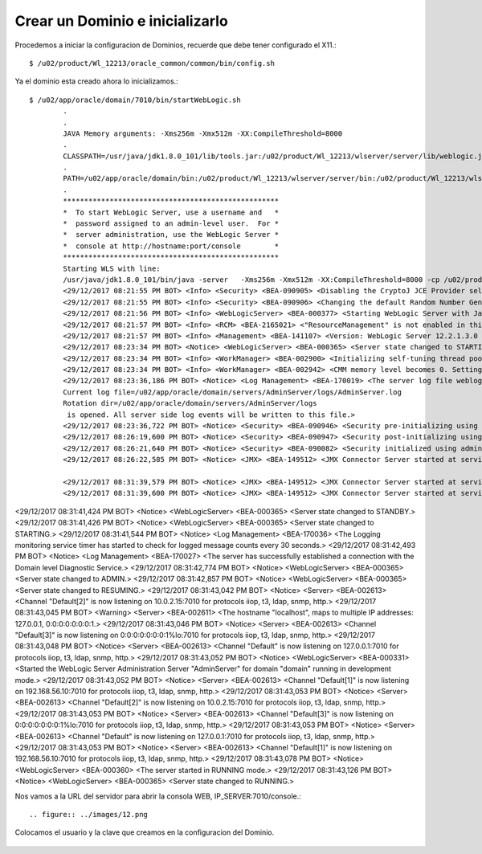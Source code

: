 Crear un Dominio e inicializarlo
================================

Procedemos a iniciar la configuracion de Dominios, recuerde que debe tener configurado el X11.::

	$ /u02/product/Wl_12213/oracle_common/common/bin/config.sh


.. figure:: ../images/01.png

.. figure:: ../images/02.png

.. figure:: ../images/03.png

.. figure:: ../images/04.png

.. figure:: ../images/05.png

.. figure:: ../images/06.png

.. figure:: ../images/07.png

.. figure:: ../images/08.png

.. figure:: ../images/09.png

.. figure:: ../images/10.png

.. figure:: ../images/11.png


Ya el dominio esta creado ahora lo inicializamos.::

	$ /u02/app/oracle/domain/7010/bin/startWebLogic.sh
		.
		.
		JAVA Memory arguments: -Xms256m -Xmx512m -XX:CompileThreshold=8000
		.
		CLASSPATH=/usr/java/jdk1.8.0_101/lib/tools.jar:/u02/product/Wl_12213/wlserver/server/lib/weblogic.jar:/u02/product/Wl_12213/wlserver/../oracle_common/modules/thirdparty/ant-contrib-1.0b3.jar:/u02/product/Wl_12213/wlserver/modules/features/oracle.wls.common.nodemanager.jar::/u02/product/Wl_12213/wlserver/common/derby/lib/derbynet.jar:/u02/product/Wl_12213/wlserver/common/derby/lib/derbyclient.jar:/u02/product/Wl_12213/wlserver/common/derby/lib/derby.jar
		.
		PATH=/u02/app/oracle/domain/bin:/u02/product/Wl_12213/wlserver/server/bin:/u02/product/Wl_12213/wlserver/../oracle_common/modules/thirdparty/org.apache.ant/1.9.8.0.0/apache-ant-1.9.8/bin:/usr/java/jdk1.8.0_101/jre/bin:/usr/java/jdk1.8.0_101/bin:/usr/lib64/qt-3.3/bin:/usr/local/bin:/bin:/usr/bin:/usr/local/sbin:/usr/sbin:/sbin:/home/oracle/bin
		.
		***************************************************
		*  To start WebLogic Server, use a username and   *
		*  password assigned to an admin-level user.  For *
		*  server administration, use the WebLogic Server *
		*  console at http://hostname:port/console        *
		***************************************************
		Starting WLS with line:
		/usr/java/jdk1.8.0_101/bin/java -server   -Xms256m -Xmx512m -XX:CompileThreshold=8000 -cp /u02/product/Wl_12213/wlserver/server/lib/weblogic-launcher.jar -Dlaunch.use.env.classpath=true -Dweblogic.Name=AdminServer -Djava.security.policy=/u02/product/Wl_12213/wlserver/server/lib/weblogic.policy  -Djava.system.class.loader=com.oracle.classloader.weblogic.LaunchClassLoader  -javaagent:/u02/product/Wl_12213/wlserver/server/lib/debugpatch-agent.jar -da -Dwls.home=/u02/product/Wl_12213/wlserver/server -Dweblogic.home=/u02/product/Wl_12213/wlserver/server      weblogic.Server
		<29/12/2017 08:21:55 PM BOT> <Info> <Security> <BEA-090905> <Disabling the CryptoJ JCE Provider self-integrity check for better startup performance. To enable this check, specify -Dweblogic.security.allowCryptoJDefaultJCEVerification=true.> 
		<29/12/2017 08:21:55 PM BOT> <Info> <Security> <BEA-090906> <Changing the default Random Number Generator in RSA CryptoJ from ECDRBG128 to HMACDRBG. To disable this change, specify -Dweblogic.security.allowCryptoJDefaultPRNG=true.> 
		<29/12/2017 08:21:56 PM BOT> <Info> <WebLogicServer> <BEA-000377> <Starting WebLogic Server with Java HotSpot(TM) 64-Bit Server VM Version 25.101-b13 from Oracle Corporation.> 
		<29/12/2017 08:21:57 PM BOT> <Info> <RCM> <BEA-2165021> <"ResourceManagement" is not enabled in this JVM. Enable "ResourceManagement" to use the WebLogic Server "Resource Consumption Management" feature. To enable "ResourceManagement", you must specify the following JVM options in the WebLogic Server instance in which the JVM runs: -XX:+UnlockCommercialFeatures -XX:+ResourceManagement.> 
		<29/12/2017 08:21:57 PM BOT> <Info> <Management> <BEA-141107> <Version: WebLogic Server 12.2.1.3.0 Thu Aug 17 13:39:49 PDT 2017 1882952> 
		<29/12/2017 08:23:34 PM BOT> <Notice> <WebLogicServer> <BEA-000365> <Server state changed to STARTING.> 
		<29/12/2017 08:23:34 PM BOT> <Info> <WorkManager> <BEA-002900> <Initializing self-tuning thread pool.> 
		<29/12/2017 08:23:34 PM BOT> <Info> <WorkManager> <BEA-002942> <CMM memory level becomes 0. Setting standby thread pool size to 256.> 
		<29/12/2017 08:23:36,186 PM BOT> <Notice> <Log Management> <BEA-170019> <The server log file weblogic.logging.FileStreamHandler instance=569778251
		Current log file=/u02/app/oracle/domain/servers/AdminServer/logs/AdminServer.log
		Rotation dir=/u02/app/oracle/domain/servers/AdminServer/logs
		 is opened. All server side log events will be written to this file.> 
		<29/12/2017 08:23:36,722 PM BOT> <Notice> <Security> <BEA-090946> <Security pre-initializing using security realm: myrealm> 
		<29/12/2017 08:26:19,600 PM BOT> <Notice> <Security> <BEA-090947> <Security post-initializing using security realm: myrealm> 
		<29/12/2017 08:26:21,640 PM BOT> <Notice> <Security> <BEA-090082> <Security initialized using administrative security realm: myrealm> 
		<29/12/2017 08:26:22,585 PM BOT> <Notice> <JMX> <BEA-149512> <JMX Connector Server started at service:jmx:iiop://127.0.0.1:7010/jndi/weblogic.management.mbeanservers.runtime.> 

		<29/12/2017 08:31:39,579 PM BOT> <Notice> <JMX> <BEA-149512> <JMX Connector Server started at service:jmx:iiop://127.0.0.1:7010/jndi/weblogic.management.mbeanservers.edit.> 
		<29/12/2017 08:31:39,600 PM BOT> <Notice> <JMX> <BEA-149512> <JMX Connector Server started at service:jmx:iiop://127.0.0.1:7010/jndi/weblogic.management.mbeanservers.domainruntime.> 
<29/12/2017 08:31:41,424 PM BOT> <Notice> <WebLogicServer> <BEA-000365> <Server state changed to STANDBY.> 
<29/12/2017 08:31:41,426 PM BOT> <Notice> <WebLogicServer> <BEA-000365> <Server state changed to STARTING.> 
<29/12/2017 08:31:41,544 PM BOT> <Notice> <Log Management> <BEA-170036> <The Logging monitoring service timer has started to check for logged message counts every 30 seconds.> 
<29/12/2017 08:31:42,493 PM BOT> <Notice> <Log Management> <BEA-170027> <The server has successfully established a connection with the Domain level Diagnostic Service.> 
<29/12/2017 08:31:42,774 PM BOT> <Notice> <WebLogicServer> <BEA-000365> <Server state changed to ADMIN.> 
<29/12/2017 08:31:42,857 PM BOT> <Notice> <WebLogicServer> <BEA-000365> <Server state changed to RESUMING.> 
<29/12/2017 08:31:43,042 PM BOT> <Notice> <Server> <BEA-002613> <Channel "Default[2]" is now listening on 10.0.2.15:7010 for protocols iiop, t3, ldap, snmp, http.> 
<29/12/2017 08:31:43,045 PM BOT> <Warning> <Server> <BEA-002611> <The hostname "localhost", maps to multiple IP addresses: 127.0.0.1, 0:0:0:0:0:0:0:1.> 
<29/12/2017 08:31:43,046 PM BOT> <Notice> <Server> <BEA-002613> <Channel "Default[3]" is now listening on 0:0:0:0:0:0:0:1%lo:7010 for protocols iiop, t3, ldap, snmp, http.> 
<29/12/2017 08:31:43,048 PM BOT> <Notice> <Server> <BEA-002613> <Channel "Default" is now listening on 127.0.0.1:7010 for protocols iiop, t3, ldap, snmp, http.> 
<29/12/2017 08:31:43,052 PM BOT> <Notice> <WebLogicServer> <BEA-000331> <Started the WebLogic Server Administration Server "AdminServer" for domain "domain" running in development mode.> 
<29/12/2017 08:31:43,052 PM BOT> <Notice> <Server> <BEA-002613> <Channel "Default[1]" is now listening on 192.168.56.10:7010 for protocols iiop, t3, ldap, snmp, http.> 
<29/12/2017 08:31:43,053 PM BOT> <Notice> <Server> <BEA-002613> <Channel "Default[2]" is now listening on 10.0.2.15:7010 for protocols iiop, t3, ldap, snmp, http.> 
<29/12/2017 08:31:43,053 PM BOT> <Notice> <Server> <BEA-002613> <Channel "Default[3]" is now listening on 0:0:0:0:0:0:0:1%lo:7010 for protocols iiop, t3, ldap, snmp, http.> 
<29/12/2017 08:31:43,053 PM BOT> <Notice> <Server> <BEA-002613> <Channel "Default" is now listening on 127.0.0.1:7010 for protocols iiop, t3, ldap, snmp, http.> 
<29/12/2017 08:31:43,053 PM BOT> <Notice> <Server> <BEA-002613> <Channel "Default[1]" is now listening on 192.168.56.10:7010 for protocols iiop, t3, ldap, snmp, http.> 
<29/12/2017 08:31:43,078 PM BOT> <Notice> <WebLogicServer> <BEA-000360> <The server started in RUNNING mode.> 
<29/12/2017 08:31:43,126 PM BOT> <Notice> <WebLogicServer> <BEA-000365> <Server state changed to RUNNING.> 

Nos vamos a la URL del servidor para abrir la consola WEB, IP_SERVER:7010/console.::

.. figure:: ../images/12.png


Colocamos el usuario y la clave que creamos en la configuracion del Dominio.

.. figure:: ../images/13.png

